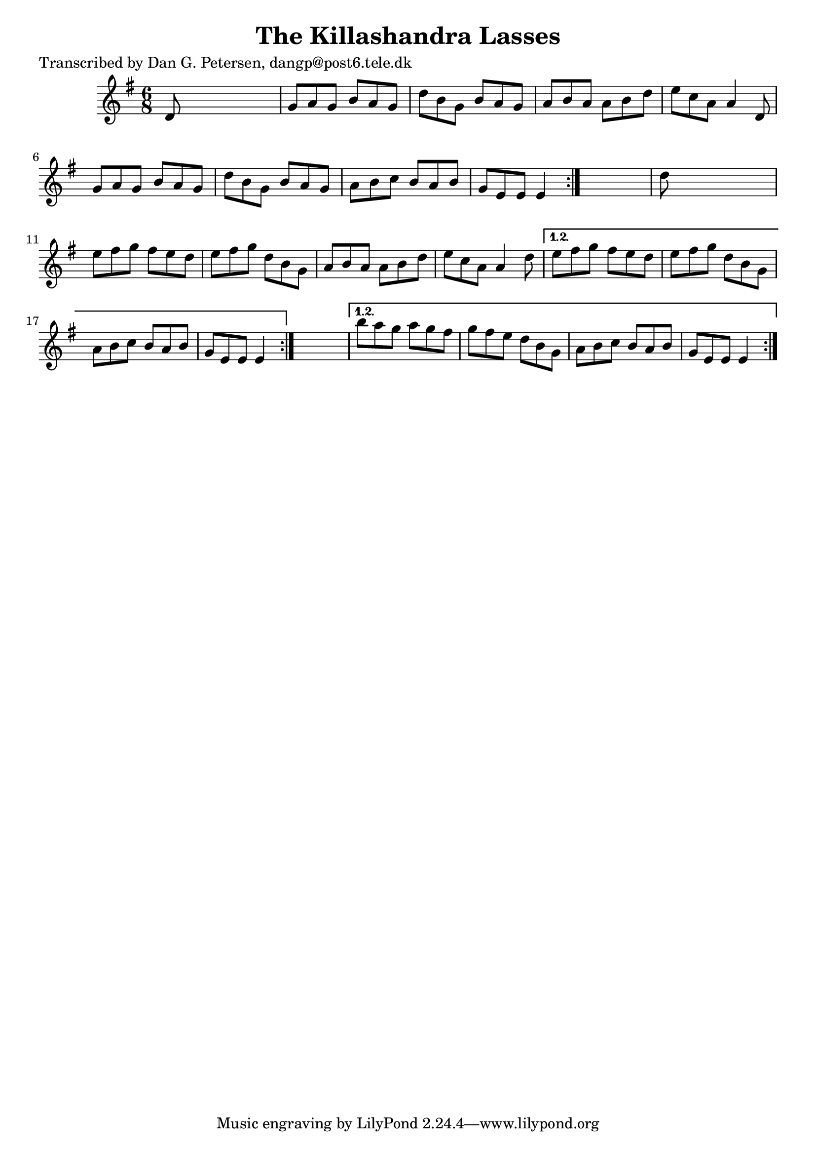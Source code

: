 
\version "2.16.2"
% automatically converted by musicxml2ly from xml/0880_dp.xml

%% additional definitions required by the score:
\language "english"


\header {
    poet = "Transcribed by Dan G. Petersen, dangp@post6.tele.dk"
    encoder = "abc2xml version 63"
    encodingdate = "2015-01-25"
    title = "The Killashandra Lasses"
    }

\layout {
    \context { \Score
        autoBeaming = ##f
        }
    }
PartPOneVoiceOne =  \relative d' {
    \repeat volta 2 {
        \repeat volta 2 {
            \repeat volta 2 {
                \key e \minor \time 6/8 d8 s8*5 | % 2
                g8 [ a8 g8 ] b8 [ a8 g8 ] | % 3
                d'8 [ b8 g8 ] b8 [ a8 g8 ] | % 4
                a8 [ b8 a8 ] a8 [ b8 d8 ] | % 5
                e8 [ c8 a8 ] a4 d,8 | % 6
                g8 [ a8 g8 ] b8 [ a8 g8 ] | % 7
                d'8 [ b8 g8 ] b8 [ a8 g8 ] | % 8
                a8 [ b8 c8 ] b8 [ a8 b8 ] | % 9
                g8 [ e8 e8 ] e4 }
            s8 | \barNumberCheck #10
            d'8 s8*5 | % 11
            e8 [ fs8 g8 ] fs8 [ e8 d8 ] | % 12
            e8 [ fs8 g8 ] d8 [ b8 g8 ] | % 13
            a8 [ b8 a8 ] a8 [ b8 d8 ] | % 14
            e8 [ c8 a8 ] a4 d8 }
        \alternative { {
                | % 15
                e8 [ fs8 g8 ] fs8 [ e8 d8 ] | % 16
                e8 [ fs8 g8 ] d8 [ b8 g8 ] | % 17
                a8 [ b8 c8 ] b8 [ a8 b8 ] | % 18
                g8 [ e8 e8 ] e4 }
            } s8 }
    \alternative { {
            | % 19
            b''8 [ a8 g8 ] a8 [ g8 fs8 ] | \barNumberCheck #20
            g8 [ fs8 e8 ] d8 [ b8 g8 ] | % 21
            a8 [ b8 c8 ] b8 [ a8 b8 ] | % 22
            g8 [ e8 e8 ] e4 }
        } }


% The score definition
\score {
    <<
        \new Staff <<
            \context Staff << 
                \context Voice = "PartPOneVoiceOne" { \PartPOneVoiceOne }
                >>
            >>
        
        >>
    \layout {}
    % To create MIDI output, uncomment the following line:
    %  \midi {}
    }

